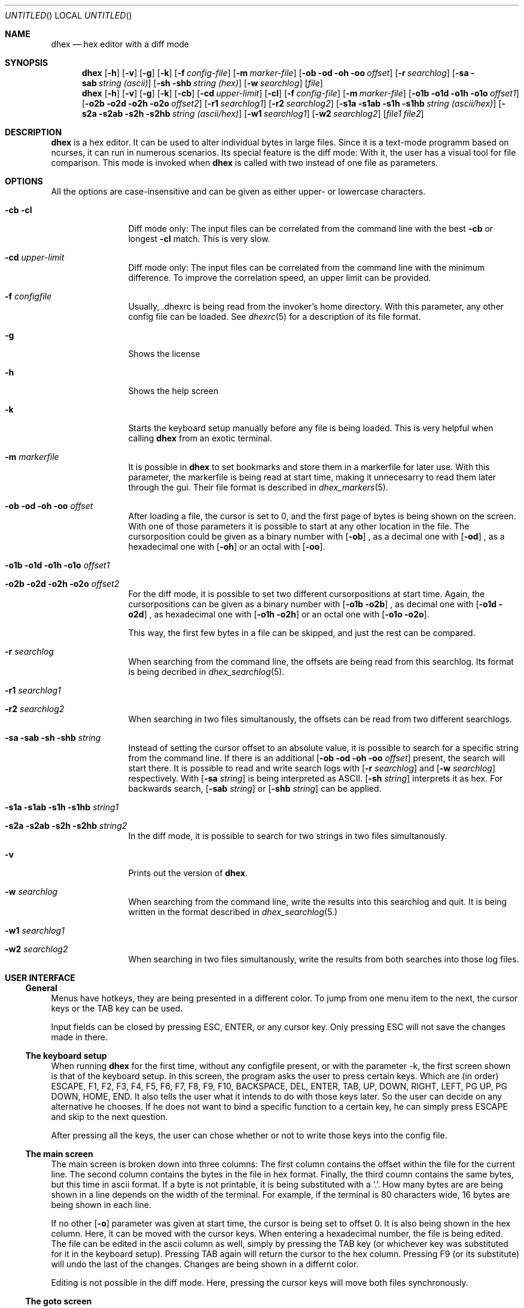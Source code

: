 .\" Process this file with
.\" groff -man -Tascii dhex.1
.\"
.
.Dd February 12, 2011
.Os
.Dt DHEX 1
.
.
.Sh NAME
.Nm dhex
.Nd hex editor with a diff mode
.
.
.Sh SYNOPSIS
.
.Nm 
.Op Fl h
.Op Fl v
.Op Fl g
.Op Fl k
.Bk -words
.Op Fl f Ar config-file
.Ek
.Bk -words
.Op Fl m Ar marker-file
.Ek
.Bk -words
.Op Fl ob od oh oo Ar offset
.Ek
.Bk -words
.Op Fl r Ar searchlog
.Ek
.Bk -words
.Op Fl sa sab Ar string (ascii)
.Ek
.Bk -words
.Op Fl sh shb Ar string (hex)
.Ek
.Bk -words
.Op Fl w Ar searchlog
.Ek
.Op Ar file
.Nm
.Op Fl h
.Op Fl v
.Op Fl g
.Op Fl k
.Bk -words
.Op Fl cb 
.Ek
.Bk -words
.Op Fl cd Ar upper-limit
.Ek
.Bk -words
.Op Fl cl 
.Ek
.Bk -words
.Op Fl f Ar config-file
.Ek
.Bk -words
.Op Fl m Ar marker-file
.Ek
.Bk -words
.Op Fl o1b o1d o1h o1o Ar offset1
.Ek
.Bk -words
.Op Fl o2b o2d o2h o2o Ar offset2
.Ek
.Bk -words
.Op Fl r1 Ar searchlog1
.Ek
.Bk -words
.Op Fl r2 Ar searchlog2
.Ek
.Bk -words
.Op Fl s1a s1ab s1h s1hb Ar string (ascii/hex)
.Ek
.Bk -words
.Op Fl s2a s2ab s2h s2hb Ar string (ascii/hex)
.Ek
.Bk -words
.Op Fl w1 Ar searchlog1
.Ek
.Bk -words
.Op Fl w2 Ar searchlog2
.Ek
.Bk -words
.Op Ar file1 file2
.Ek
.Sh DESCRIPTION
.Nm
is a hex editor. It can be used to alter individual bytes in large files. Since it is a text-mode programm based on ncurses, it can run in numerous scenarios.
.
Its special feature is the diff mode: With it, the user has a visual tool for file comparison. This mode is invoked when 
.Nm
is called with two instead of one file as parameters.
.Sh OPTIONS
All the options are case-insensitive and can be given as either upper- or lowercase characters.
.Bl -tag -width 10n
.It Fl cb cl
Diff mode only: The input files can be correlated from the command line with the best
.Fl cb
or longest
.Fl cl
match. This is very slow.
.It Fl cd Ar upper-limit
Diff mode only: The input files can be correlated from the command line with the minimum difference. To improve the correlation speed, an upper limit can be provided. 
.It Fl f Ar configfile
Usually, .dhexrc is being read from the invoker's home directory. With this parameter, any other config file can be loaded. See
.Xr dhexrc 5
for a description of its file format.
.It Fl g
Shows the license
.It Fl h 
Shows the help screen
.It Fl k
Starts the keyboard setup manually before any file is being loaded. This is very helpful when calling 
.Nm
from an exotic terminal.
.It Fl m Ar markerfile
It is possible in 
.Nm
to set bookmarks and store them in a markerfile for later use. With this parameter, the markerfile is being read at start time, making it unnecesarry to read them later through the gui. Their file format is described in 
.Xr dhex_markers 5 .
.It Fl ob od oh oo Ar offset
After loading a file, the cursor is set to 0, and the first page of bytes is being shown on the screen. With one of those parameters it is possible to start at any other location in the file. The cursorposition could be given as a binary number with
.Op Fl ob
, as a decimal one with
.Op Fl od
, as a hexadecimal one with
.Op Fl oh
or an octal with
.Op Fl oo .
.It Fl o1b o1d o1h o1o Ar offset1
.It Fl o2b o2d o2h o2o Ar offset2
For the diff mode, it is possible to set two different cursorpositions at start time. Again, the cursorpositions can be given as a binary number with
.Op Fl o1b o2b
, as decimal one with
.Op Fl o1d o2d
, as hexadecimal one with
.Op Fl o1h o2h
or an octal one with
.Op Fl o1o o2o .
.Pp
This way, the first few bytes in a file can be skipped, and just the rest can be compared.
.It Fl r Ar searchlog
When searching from the command line, the offsets are being read from this searchlog. Its format is being decribed in
.Xr dhex_searchlog 5 .
.It Fl r1 Ar searchlog1
.It Fl r2 Ar searchlog2
When searching in two files simultanously, the offsets can be read from two different searchlogs.
.It Fl sa sab sh shb Ar string
Instead of setting the cursor offset to an absolute value, it is possible to search for a specific string from the command line. If there is an additional 
.Op Fl ob od oh oo Ar offset
present, the search will start there. It is possible to read and write search logs with 
.Op Fl r Ar searchlog
and
.Op Fl w Ar searchlog
respectively. With 
.Op Fl sa Ar string
is being interpreted as ASCII. 
.Op Fl sh Ar string
interprets it as hex. For backwards search, 
.Op Fl sab Ar string
or
.Op Fl shb Ar string
can be applied.
.It Fl s1a s1ab s1h s1hb Ar string1
.It Fl s2a s2ab s2h s2hb Ar string2
In the diff mode, it is possible to search for two strings in two files simultanously.
.It Fl v
Prints out the version of
.Nm . 
.It Fl w Ar searchlog
When searching from the command line, write the results into this searchlog and quit. It is being written in the format described in
.Xr dhex_searchlog 5.
.Pp
.It Fl \&w1 Ar searchlog1
.It Fl w2 Ar searchlog2
When searching in two files simultanously, write the results from both searches into those log files.
.El
.Sh USER INTERFACE
.Ss General
Menus have hotkeys, they are being presented in a different color. To jump from one menu item to the next, the cursor keys or the TAB key can be used.
.Pp
Input fields can be closed by pressing ESC, ENTER, or any cursor key. Only pressing ESC will not save the changes made in there.
.Pp
.Ss The keyboard setup
When running 
.Nm
for the first time, without any configfile present, or with the parameter -k, the first screen shown is that of the keyboard setup. In this screen, the program asks the user to press certain keys. Which are (in order) ESCAPE, F1, F2, F3, F4, F5, F6, F7, F8, F9, F10, BACKSPACE, DEL, ENTER, TAB, UP, DOWN, RIGHT, LEFT, PG UP, PG DOWN, HOME, END. It also tells the user what it intends to do with those keys later. So the user can decide on any alternative he chooses. 
If he does not want to bind a specific function to a certain key, he can simply press ESCAPE and skip to the next question.
.Pp
After pressing all the keys, the user can chose whether or not to write those keys into the config file.
.Ss The main screen
The main screen is broken down into three columns: The first column contains the offset within the file for the current line. The second column contains the bytes in the file in hex format. Finally, the third coumn contains the same bytes, but this time in ascii format. If a byte is not printable, it is being substituted with a '.'.
How many bytes are are being shown in a line depends on the width of the terminal. For example, if the terminal is 80 characters wide, 16 bytes are being shown in each line.
.Pp
If no other 
.Op Fl o 
parameter was given at start time, the cursor is being set to offset 0. It is also being shown in the hex column. Here, it can be moved with the cursor keys. When entering a hexadecimal number, the file is being edited. The file can be edited in the ascii column as well, simply by pressing the TAB key (or whichever key was substituted for it in the keyboard setup). Pressing TAB again will return the cursor to the hex column. Pressing F9 (or its substitute) will undo the last of the changes. Changes are being shown in a differnt color. 
.Pp
Editing is not possible in the diff mode. Here, pressing the cursor keys will move both files synchronously.
.Ss The goto screen
Pressing F1 (or its substitute) will open the Goto... screen. Here, it is possible to jump to a specific address directly, without the need of scrolling there with the cursor keys. The address can be entered in the 'To' field, either absolute or relative (to leap over a specified amount of bytes). An absolute address is being chosen by pressing '=', and a relative one by pressing '+' or '-', for a positive or negative leap respectively. Regardless of the adressing mode, it has to be entered as a hexadecimal number.
.Pp
It is also possible to set up to ten bookmarks in this screen: Pressing '0'...'9' will select one of them. Moving the cursor to "Set" and pressing ENTER will alter one of those book marks. The "Diff:" fields are showing the difference between the actual cursor position and the bookmark.
.Pp
Bookmarks can be stored and loaded, for this there are the "Save Markers" and "Load Markers" items on the bottom. Upon selecting one of them, the user is being prompted for a filename. It is possible to load a marker file at start time, by providing the 
.Op Fl m Ar markerfile
parameter. 
.Xr dhex_markers 5
describes the format of the marker files.
.Ss Searching
Pressing F2 (or its subsitute) will open the Search... screen. Here, a short string can be entered (either in hex, or in ascii). If no logfiles are being selected, the cursor will jump to the next occurance of this search string upon selection of "Go". It can be chosen if the search is supposed to be conducted forward of backwards.
.Pp
To jump to the next occurance, F3 (or its substitute) has to be pressed. To jump to the previous one, F4 has to be pressed. The search itself wraps at the edges of the file, meaning that when it reaches the end, it will start from the beginning and vice versa.
.Pp
Searchlogs are an advanced way of searching: Writing to the searchlog does not jump the cursor from one occurance to the next. Instead, it will write the offsets of all of them into the logfile. Their format is described in
.Xr dhex_searchlog 5 .
.Pp
Reading from this searchlog means that the search does not cover the whole file: Only the addresses which have been provided in this file are being searched. Thus it is possible to search for specific changes. Like for example the number of lives stored in the save file of a game. 
.Xr dhex_searchlog 5
describes the format of the searchlog.
.Ss HexCal
Pressing F5 (or its substitute) will open a small 64 bit calculator. This calculator is  capable of not only performing arithmetic operations (+, -, *, /, modulo), but also logic ones. (and, or, xor, shift). There are three columns to enter numbers as hexadecimals, decimals or in binary format. Pressing 'x' will close this screen.
.Ss Correlation
When 
.Xr dhex 1
is running in diff mode, pressing F6 (or its substitute) will open the dialog for file correlation. This will try to find the optimal offset between the two files. There are three algorithms available for finding this offset: Searching for the best match (as many bytes as possible are the same), the longest match (as many consecutive bytes match as possible), or the minimum difference (as little differences between the bytes as possible).
.Pp
Even though it seems like the same at first, looking for the minimum difference is in fact faster. This can be improved even more, if the user sets an upper difference limit.
.Pp
Upon selecting Go, the program will search for the optimal offset. This will take some time.
.Ss Saving and quitting
Pressing F10 (or its substitute) will close 
.Nm .
In case there have been changes made to the file, a save dialog opens up. Here, it is possible to select whether or not to write the changes back into the file.
.Sh FILES
$HOME/.dhexrc: The default location of the config file. If the $HOME-variable is not set, its location has to be provided manually.
.Sh BUGS
Report bugs to 
.An Aq dettus@dettus.net . 
Make sure to include DHEX somewhere in the subject.
.Sh AUTHOR
Written by
.An Thomas Dettbarn
.Sh SEE ALSO
.Xr dhexrc 5 ,
.Xr dhex_markers 5 ,
.Xr dhex_searchlog 5
